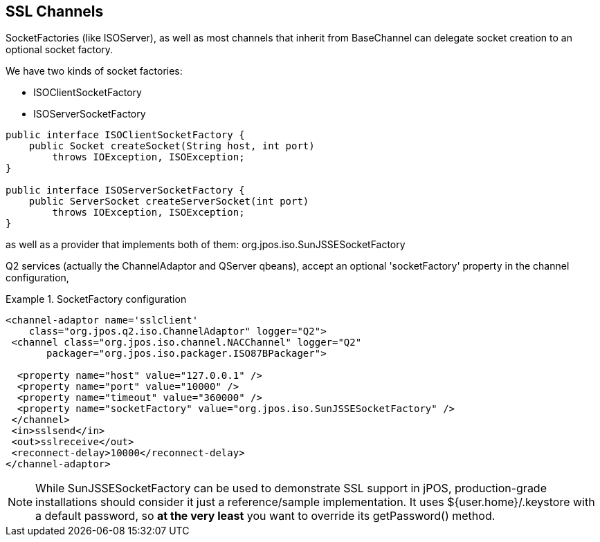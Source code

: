 == SSL Channels

SocketFactories (like +ISOServer+), as well as most channels that inherit 
from +BaseChannel+ can delegate socket creation to an optional socket factory. 

We have two kinds of socket factories: 

* +ISOClientSocketFactory+
* +ISOServerSocketFactory+ 

[source,java]
----
public interface ISOClientSocketFactory {
    public Socket createSocket(String host, int port)
        throws IOException, ISOException;
}

public interface ISOServerSocketFactory {
    public ServerSocket createServerSocket(int port)
        throws IOException, ISOException;
}
----

as well as a provider that implements both of them: +org.jpos.iso.SunJSSESocketFactory+ 

Q2 services (actually the ChannelAdaptor and QServer qbeans), accept an
optional 'socketFactory' property in the channel configuration, 


.SocketFactory configuration
====
[source,xml]
----
<channel-adaptor name='sslclient'
    class="org.jpos.q2.iso.ChannelAdaptor" logger="Q2">
 <channel class="org.jpos.iso.channel.NACChannel" logger="Q2"
       packager="org.jpos.iso.packager.ISO87BPackager">

  <property name="host" value="127.0.0.1" />
  <property name="port" value="10000" />
  <property name="timeout" value="360000" />
  <property name="socketFactory" value="org.jpos.iso.SunJSSESocketFactory" />
 </channel>
 <in>sslsend</in>
 <out>sslreceive</out>
 <reconnect-delay>10000</reconnect-delay>
</channel-adaptor>
----
====

[NOTE]
====
While SunJSSESocketFactory can be used to demonstrate SSL support
in jPOS, production-grade installations should consider it just
a reference/sample implementation. It uses ${user.home}/.keystore
with a default password, so *at the very least* you
want to override its +getPassword()+ method.
====

